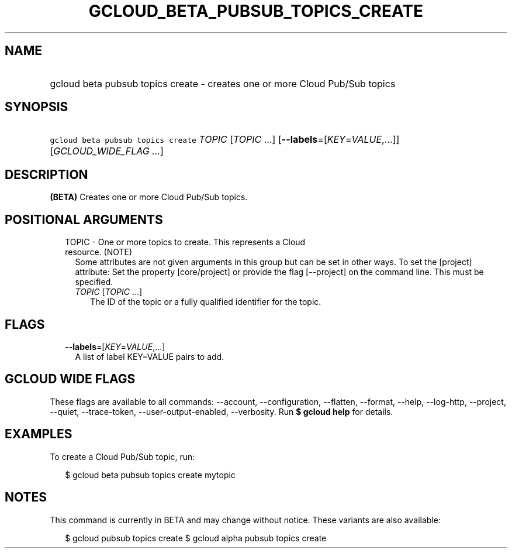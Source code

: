 
.TH "GCLOUD_BETA_PUBSUB_TOPICS_CREATE" 1



.SH "NAME"
.HP
gcloud beta pubsub topics create \- creates one or more Cloud Pub/Sub topics



.SH "SYNOPSIS"
.HP
\f5gcloud beta pubsub topics create\fR \fITOPIC\fR [\fITOPIC\fR\ ...] [\fB\-\-labels\fR=[\fIKEY\fR=\fIVALUE\fR,...]] [\fIGCLOUD_WIDE_FLAG\ ...\fR]



.SH "DESCRIPTION"

\fB(BETA)\fR Creates one or more Cloud Pub/Sub topics.



.SH "POSITIONAL ARGUMENTS"

.RS 2m
.TP 2m

TOPIC \- One or more topics to create. This represents a Cloud resource. (NOTE)
Some attributes are not given arguments in this group but can be set in other
ways. To set the [project] attribute: Set the property [core/project] or provide
the flag [\-\-project] on the command line. This must be specified.

.RS 2m
.TP 2m
\fITOPIC\fR [\fITOPIC\fR ...]
The ID of the topic or a fully qualified identifier for the topic.


.RE
.RE
.sp

.SH "FLAGS"

.RS 2m
.TP 2m
\fB\-\-labels\fR=[\fIKEY\fR=\fIVALUE\fR,...]
A list of label KEY=VALUE pairs to add.


.RE
.sp

.SH "GCLOUD WIDE FLAGS"

These flags are available to all commands: \-\-account, \-\-configuration,
\-\-flatten, \-\-format, \-\-help, \-\-log\-http, \-\-project, \-\-quiet,
\-\-trace\-token, \-\-user\-output\-enabled, \-\-verbosity. Run \fB$ gcloud
help\fR for details.



.SH "EXAMPLES"

To create a Cloud Pub/Sub topic, run:

.RS 2m
$ gcloud beta pubsub topics create mytopic
.RE



.SH "NOTES"

This command is currently in BETA and may change without notice. These variants
are also available:

.RS 2m
$ gcloud pubsub topics create
$ gcloud alpha pubsub topics create
.RE

